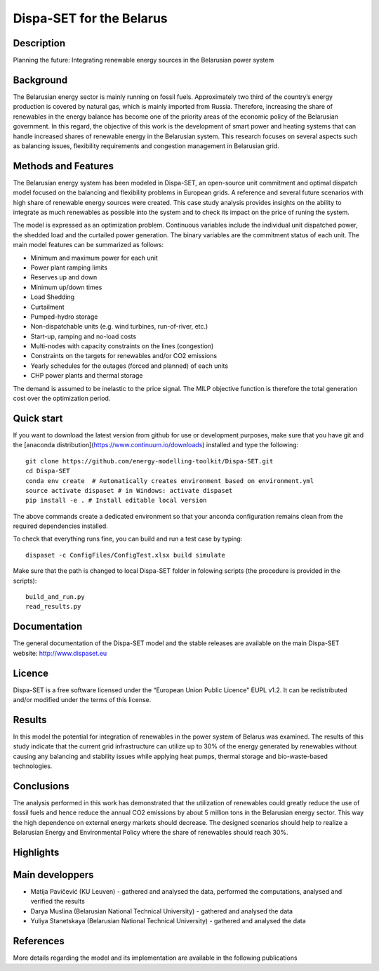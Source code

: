 .. _casebelarus:

Dispa-SET for the Belarus
=========================

Description
-----------
Planning the future: Integrating renewable energy sources in the Belarusian power system

Background
----------
The Belarusian energy sector is mainly running on fossil fuels. Approximately two third of the country’s energy production is covered by natural gas, which is mainly imported from Russia. Therefore, increasing the share of renewables in the energy balance has become one of the priority areas of the economic policy of the Belarusian government. In this regard, the objective of this work is the development of smart power and heating systems that can handle increased shares of renewable energy in the Belarusian system. This research focuses on several aspects such as balancing issues, flexibility requirements and congestion management in Belarusian grid. 
 
Methods and Features
--------------------
The Belarusian energy system has been modeled in Dispa-SET, an open-source unit commitment and optimal dispatch model focused on the balancing and flexibility problems in European grids. A reference and several future scenarios with high share of renewable energy sources were created. This case study analysis provides insights on the ability to integrate as much renewables as possible into the system and to check its impact on the price of runing the system.

The model is expressed as an optimization problem. Continuous variables include the individual unit dispatched power, the shedded load and the curtailed power generation. The binary variables are the commitment status of each unit. The main model features can be summarized as follows:

- Minimum and maximum power for each unit
- Power plant ramping limits
- Reserves up and down
- Minimum up/down times
- Load Shedding
- Curtailment
- Pumped-hydro storage
- Non-dispatchable units (e.g. wind turbines, run-of-river, etc.)
- Start-up, ramping and no-load costs
- Multi-nodes with capacity constraints on the lines (congestion)
- Constraints on the targets for renewables and/or CO2 emissions
- Yearly schedules for the outages (forced and planned) of each units
- CHP power plants and thermal storage

The demand is assumed to be inelastic to the price signal. The MILP objective function is therefore the total generation cost over the optimization period. 

Quick start
-----------

If you want to download the latest version from github for use or development purposes, make sure that you have git and the [anaconda distribution](https://www.continuum.io/downloads) installed and type the following::

	git clone https://github.com/energy-modelling-toolkit/Dispa-SET.git
	cd Dispa-SET
	conda env create  # Automatically creates environment based on environment.yml
	source activate dispaset # in Windows: activate dispaset
	pip install -e . # Install editable local version

The above commands create a dedicated environment so that your anconda configuration remains clean from the required dependencies installed.

To check that everything runs fine, you can build and run a test case by typing::

	dispaset -c ConfigFiles/ConfigTest.xlsx build simulate

Make sure that the path is changed to local Dispa-SET folder in folowing scripts (the procedure is provided in the scripts)::

	build_and_run.py
	read_results.py

  
Documentation
-------------
The general documentation of the Dispa-SET model and the stable releases are available on the main Dispa-SET website: http://www.dispaset.eu

Licence
-------
Dispa-SET is a free software licensed under the “European Union Public Licence" EUPL v1.2. It can be redistributed and/or modified under the terms of this license.

Results
-------
In this model the potential for integration of renewables in the power system of Belarus was examined. The results of this study indicate that the current grid infrastructure can utilize up to 30% of the energy generated by renewables without causing any balancing and stability issues while applying heat pumps, thermal storage and bio-waste-based technologies.

Conclusions
-----------
The analysis performed in this work has demonstrated that the utilization of renewables could greatly reduce the use of fossil fuels and hence reduce the annual CO2 emissions by about 5 million tons in the Belarusian energy sector. This way the high dependence on external energy markets should decrease. The designed scenarios should help to realize a Belarusian Energy and Environmental Policy where the share of renewables should reach 30%.


Highlights
----------

.. .. image:: figures/Balkans_capacity.png

.. .. image:: figures/Balkans_generation.png

Main developpers
----------------
- Matija Pavičević (KU Leuven) - gathered and analysed the data, performed the computations, analysed and verified the results
- Darya Muslina (Belarusian National Technical University) - gathered and analysed the data
- Yuliya Stanetskaya (Belarusian National Technical University) - gathered and analysed the data

References
----------
More details regarding the model and its implementation are available in the following publications



